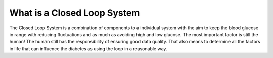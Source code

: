 What is a Closed Loop System
**************************************
The Closed Loop System is a combination of components to a individual system with the aim to keep the blood glucose in range with reducing fluctuations and as much as avoiding high and low glucose. The most important factor is still the human! The human still has the responsibility of ensuring good data quality.  That also means to determine all the factors in life that can influence the diabetes as using the loop in a reasonable way.



